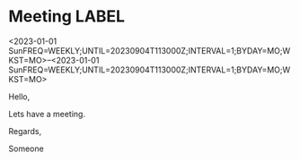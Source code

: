 * Meeting                                                                :LABEL:
  <2023-01-01 SunFREQ=WEEKLY;UNTIL=20230904T113000Z;INTERVAL=1;BYDAY=MO;WKST=MO>--<2023-01-01 SunFREQ=WEEKLY;UNTIL=20230904T113000Z;INTERVAL=1;BYDAY=MO;WKST=MO>
  :PROPERTIES:
  :ID: 123
  :CALENDAR: outlook
  :LOCATION: Somewhere
  :ORGANIZER: Someone (someone@outlook.com)
  :ATTENDEES: test@test.com, test2@test.com
  :URL: www.test.com
  :END:
  Hello,

  Lets have a meeting.

  Regards,


  Someone
